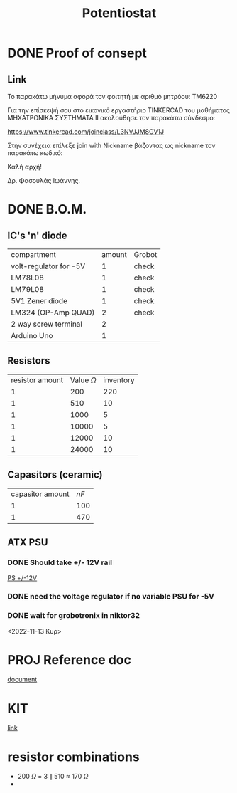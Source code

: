 #+TITLE: Potentiostat
* DONE Proof of consept
CLOSED: [2022-11-07 Δευ 13:54]
** Link
Το παρακάτω μήνυμα αφορά τον φοιτητή με αριθμό μητρόου: TM6220

Για την επίσκεψή σου στο εικονικό εργαστήριο TINKERCAD  του μαθήματος ΜΗΧΑΤΡΟΝΙΚΑ ΣΥΣΤΗΜΑΤΑ ΙΙ ακολούθησε τον παρακάτω σύνδεσμο:

 https://www.tinkercad.com/joinclass/L3NVJJM8GV1J

Στην συνέχεια επίλεξε join with Nickname  βάζοντας ως nickname τον παρακάτω κωδικό:

Καλή αρχή!

Δρ. Φασουλάς Ιωάννης.

* DONE B.O.M.
CLOSED: [2022-11-07 Δευ 17:45]
** IC's 'n' diode
| compartment            | amount | Grobot |
| volt-regulator for -5V |      1 | check  |
| LM78L08                |      1 | check  |
| LM79L08                |      1 | check  |
| 5V1 Zener diode        |      1 | check  |
| LM324 (OP-Amp QUAD)    |      2 | check  |
| 2 way screw terminal   |      2 |        |
| Arduino Uno            |      1 |        |
** Resistors
| resistor amount | Value \(\Omega\) | inventory |
|               1 |              200 |       220 |
|               1 |              510 |        10 |
|               1 |             1000 |         5 |
|               1 |            10000 |         5 |
|               1 |            12000 |        10 |
|               1 |            24000 |        10 |
** Capasitors (ceramic)
| capasitor amount | \(nF\) |
|                1 |    100 |
|                1 |    470 |
** ATX PSU
*** DONE Should take +/- 12V rail
CLOSED: [2022-11-14 Δευ 00:02]
[[https://www.cableworks.gr/ilektronika/power-supply/meanwell/lrs-series/mean-well-lrs-150-12-12v-12.5a-150w/?ref=bestprice.gr][PS +/-12V]]
*** DONE need the voltage regulator if no variable PSU for -5V
CLOSED: [2022-11-14 Δευ 00:03]
*** DONE wait for grobotronix in niktor32
CLOSED: [2022-11-16 Τετ 14:41]
<2022-11-13 Κυρ>
* PROJ Reference doc
[[file:~/Documents/Potentiostat-arduino/ed5b00961_si_001.pdf][document]]
* KIT
[[https://www.skroutz.gr/s/9438978/Uno-R3-Starter-with-Motors-Kit-%CE%B3%CE%B9%CE%B1-Arduino.html][link]]
* resistor combinations
+ 200 \(\Omega\) = 3 \(\parallel\) 510 \(\approx\) 170 \(\Omega\)
+
